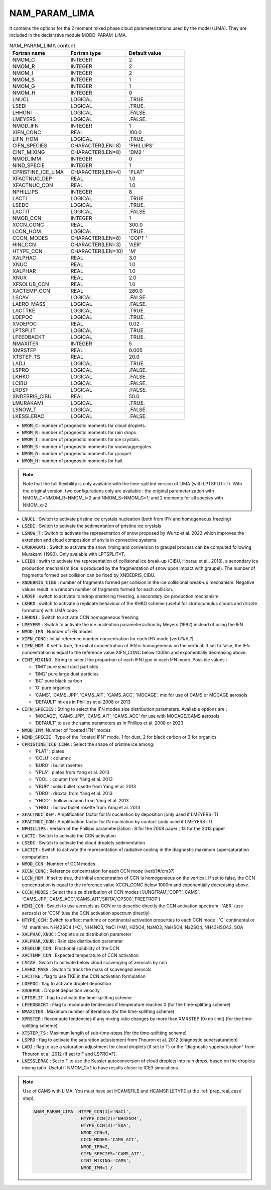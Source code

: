 .. _nam_param_lima:

NAM_PARAM_LIMA
-----------------------------------------------------------------------------

It contains the options for the 2 moment mixed phase cloud parameterizations used  by the model (LIMA). They are included in the declarative module MODD_PARAM_LIMA.

.. csv-table:: NAM_PARAM_LIMA content
   :header: "Fortran name", "Fortran type", "Default value"
   :widths: 30, 30, 30

   "NMOM_C","INTEGER","2"
   "NMOM_R","INTEGER","2"
   "NMOM_I","INTEGER","2"
   "NMOM_S","INTEGER","1"
   "NMOM_G","INTEGER","1"
   "NMOM_H","INTEGER","0"
   "LNUCL","LOGICAL",".TRUE."
   "LSEDI","LOGICAL",".TRUE."
   "LHHONI","LOGICAL",".FALSE."
   "LMEYERS","LOGICAL",".FALSE."
   "NMOD_IFN","INTEGER","1"
   "XIFN_CONC","REAL","100.0"
   "LIFN_HOM","LOGICAL",".TRUE."
   "CIFN_SPECIES","CHARACTER(LEN=8)","'PHILLIPS'"
   "CINT_MIXING","CHARACTER(LEN=8)","'DM2     '"
   "NMOD_IMM","INTEGER","0"
   "NIND_SPECIE","INTEGER","1"
   "CPRISTINE_ICE_LIMA","CHARACTER(LEN=4)","'PLAT'"
   "XFACTNUC_DEP","REAL","1.0"
   "XFACTNUC_CON","REAL","1.0"
   "NPHILLIPS","INTEGER","8"
   "LACTI","LOGICAL",".TRUE."
   "LSEDC","LOGICAL",".TRUE."
   "LACTIT","LOGICAL",".FALSE."
   "NMOD_CCN","INTEGER","1"
   "XCCN_CONC","REAL","300.0"
   "LCCN_HOM","LOGICAL",".TRUE."
   "CCCN_MODES","CHARACTER(LEN=8)","'COPT    '"
   "HINI_CCN","CHARACTER(LEN=3)","'AER'"
   "HTYPE_CCN","CHARACTER(LEN=10)","'M'"
   "XALPHAC","REAL","3.0"
   "XNUC","REAL","1.0"
   "XALPHAR","REAL","1.0"
   "XNUR","REAL","2.0"
   "XFSOLUB_CCN","REAL","1.0"
   "XACTEMP_CCN","REAL","280.0"
   "LSCAV","LOGICAL",".FALSE."
   "LAERO_MASS","LOGICAL",".FALSE."
   "LACTTKE","LOGICAL",".TRUE."
   "LDEPOC","LOGICAL",".TRUE."
   "XVDEPOC","REAL","0.02"
   "LPTSPLIT","LOGICAL",".TRUE."
   "LFEEDBACKT","LOGICAL",".TRUE."
   "NMAXITER","INTEGER","5"
   "XMRSTEP","REAL","0.005"
   "XTSTEP_TS","REAL","20.0"
   "LADJ","LOGICAL",".TRUE."
   "LSPRO","LOGICAL",".FALSE."
   "LKHKO","LOGICAL",".FALSE."
   "LCIBU","LOGICAL",".FALSE."
   "LRDSF","LOGICAL",".FALSE."
   "XNDEBRIS_CIBU","REAL","50.0"
   "LMURAKAMI","LOGICAL",".TRUE."
   "LSNOW_T","LOGICAL",".FALSE."
   "LKESSLERAC","LOGICAL",".FALSE."

* :code:`NMOM_C` : number of prognostic moments for cloud droplets.

* :code:`NMOM_R` : number of prognostic moments for rain drops.

* :code:`NMOM_I` : number of prognostic moments for ice crystals.

* :code:`NMOM_S` : number of prognostic moments for snow/aggregates.

* :code:`NMOM_G` : number of prognostic moments for graupel.

* :code:`NMOM_H` : number of prognostic moments for hail.

.. note::

   Note that the full flexibility is only available with the time-splitted version of LIMA (with LPTSPLIT=T). With the original version, two configurations only are available : the original parameterization with NMOM_C=NMOM_R=NMOM_I=2 and NMOM_S=NMOM_G=1; and 2 moments for all species with NMOM_x=2.

* :code:`LNUCL` : Switch to activate pristine ice crystals nucleation (both from IFN and homogeneous freezing)

* :code:`LSEDI` : Switch to activate the sedimentation of pristine ice crystals

* :code:`LSNOW_T` : Switch to activate the representation of snow proposed by Wurtz et al. 2023 which improves the extension and cloud composition of anvils in convective systems.

* :code:`LMURAKAMI` : Switch to activate the snow riming and conversion to graupel process can be computed following Murakami (1990). Only avaiable with LPTSPLIT=T.

* :code:`LCIBU` : swith to activate the representation of collisional ice break-up (CIBU, Hoarau et al., 2018), a secondary ice production mechanism (ice is produced by the fragmentation of snow upon impact with graupel). The number of fragments formed per collision can be fixed by XNDEBRIS_CIBU.

* :code:`XNDEBRIS_CIBU` : number of fragments formed per collision in the ice collisional break-up mechanism. Negative values result in a random number of fragments formed for each collision.

* :code:`LRDSF` : switch to activate raindrop shattering freezing, a secondary ice production mechanism.

* :code:`LKHKO` : switch to activate a replicate behaviour of the KHKO scheme (useful for stratocumulus clouds and drizzle formation) with LIMA code.

* :code:`LHHONI` : Switch to activate CCN homogeneous freezing

* :code:`LMEYERS` : Switch to activate the ice nucleation parameterization by Meyers (1992) instead of using the IFN

* :code:`NMOD_IFN` : Number of IFN modes

* :code:`XIFN_CONC` : Initial reference number concentration for each IFN mode (\verb?#/L?)

* :code:`LIFN_HOM` : If set to true, the initial concentration of IFN is homogeneous on the vertical. If set to false, the IFN concentration is equal to the reference value XIFN_CONC below 1000m and exponentially decreasing above.

* :code:`CINT_MIXING` : String to select the proportion of each IFN type in each IFN mode. Possible values :

  * 'DM1' pure small dust particles
  * 'DM2' pure large dust particles
  * 'BC'  pure black carbon
  * 'O'   pure organics
  * 'CAMS', 'CAMS_JPP', 'CAMS_AIT', 'CAMS_ACC', 'MOCAGE',  mix for use of CAMS or MOCAGE aerosols
  * 'DEFAULT' mix as in Phillips et al 2008 or 2013

* :code:`CIFN_SPECIES` : String to select the IFN modes size distribution parameters. Available options are :

  * 'MOCAGE', 'CAMS_JPP', 'CAMS_AIT', 'CAMS_ACC' for use with MOCAGE/CAMS aerosols
  * 'DEFAULT' to use the same parameters as in Phillips et al. 2008 or 2023

* :code:`NMOD_IMM` :Number of “coated IFN” modes

* :code:`NIND_SPECIE` : Type of the “coated IFN” mode. 1 for dust, 2 for black carbon or 3 for organics

* :code:`CPRISTINE_ICE_LIMA` : Select the shape of pristine ice among:

  * 'PLAT' : plates 
  * 'COLU' : columns
  * 'BURO' : bullet rosettes
  * 'YPLA' : plates from Yang et al. 2013
  * 'YCOL' : column from Yang et al. 2013
  * 'YBUR' : solid bullet rosette from Yang et al. 2013
  * 'YDRO' : droxtal from Yang et al. 2013
  * 'YHCO' : hollow column from Yang et al. 2013
  * 'YHBU' : hollow bullet rosette from Yang et al. 2013

* :code:`XFACTNUC_DEP` : Amplification factor for IN nucleation by deposition (only used if LMEYERS=T)

* :code:`XFACTNUC_CON` : Amplification factor for IN  nucleation by contact (only used if LMEYERS=T)

* :code:`NPHILLIPS` : Version of the Phillips parameterization : 8 for the 2008 paper ; 13 for the 2013 paper

* :code:`LACTI` : Switch to activate the CCN activation 

* :code:`LSEDC` : Switch to activate the cloud droplets sedimentation

* :code:`LACTIT` : Switch to activate the representation of radiative cooling in the diagnostic maximum supersaturation computation

* :code:`NMOD_CCN` : Number of CCN modes

* :code:`XCCN_CONC` : Reference concentration for each CCN mode (\verb?#/cm3?)

* :code:`LCCN_HOM` : If set to true, the initial concentration of CCN is homogeneous on the vertical. If set to false, the CCN concentration is equal to the reference value XCCN_CONC below 1000m and exponentially decreasing above.

* :code:`CCCN_MODES` : Select the size distribution of CCN modes ('JUNGFRAU','COPT','CAMS', 'CAMS_JPP','CAMS_ACC','CAMS_AIT','SIRTA','CPS00','FREETROP')

* :code:`HINI_CCN` : Switch to use aerosols as CCN or to describe directly the CCN activation spectrum : 'AER' (use aerosols) or 'CCN' (use the CCN activation spectrum directly)

* :code:`HTYPE_CCN` : Switch to affect maritime or continental activation properties to each CCN mode : 'C' continental or 'M' maritime. NH42SO4 (=C), NH4NO3, NaCl (=M), H2SO4, NaNO3, NaHSO4, Na2SO4, NH43HSO42, SOA

* :code:`XALPHAC,XNUC` : Droplets size distribution parameter

* :code:`XALPHAR,XNUR` : Rain size distribution parameter

* :code:`XFSOLUB_CCN` : Fractional solubility of the CCN

* :code:`XACTEMP_CCN` : Expected temperature of CCN activation

* :code:`LSCAV` : Switch to activate below cloud scavenging of aerosols by rain

* :code:`LAERO_MASS` : Switch to track the mass of scavenged aerosols

* :code:`LACTTKE` :  flag to use TKE in the CCN activation formulation

* :code:`LDEPOC` :  flag to activate droplet deposition

* :code:`XVDEPOC` : Droplet deposition velocity

* :code:`LPTSPLIT` : flag to activate the time-splitting scheme

* :code:`LFEEDBACKT` : Flag to recompute tendencies if temperature reaches 0 (for the time-splitting scheme)

* :code:`NMAXITER` : Maximum number of iterations (for the time-splitting scheme)

* :code:`XMRSTEP` : Recompute tendencies if any mixing ratio changes by more than XMRSTEP (0=no limit) (for the time-splitting scheme)

* :code:`XTSTEP_TS` : Maximum length of sub-time-steps (for the time-splitting scheme)

* :code:`LSPRO` : flag to activate the saturation adjustement from Thouron et al. 2012 (diagnostic supersaturation)

* :code:`LADJ` : flag to use a saturation adjustment for cloud droplets (if set to T) or the "diagnostic supersaturation" from Thouron et al. 2012 (if set to F and LSPRO=F).

* :code:`LKESSLERAC` : Set to T to use the Kessler autoconversion of cloud droplets into rain drops, based on the droplets mixing ratio. Useful if NMOM_C=1 to have results closer to ICE3 simulations.

.. note::

   Use of CAMS with LIMA. You must have set HCAMSFILE and HCAMSFILETYPE at the :ref:`prep_real_case` step).

   .. code-block::
   
      &NAM_PARAM_LIMA  HTYPE_CCN(1)='NaCl',
                	HTYPE_CCN(2)='NH42SO4',
                	HTYPE_CCN(3)='SOA',
                	NMOD_CCN=3,
                	CCCN_MODES='CAMS_AIT',
                	NMOD_IFN=2,
                	CIFN_SPECIES='CAMS_AIT',
                	CINT_MIXING='CAMS',
                	NMOD_IMM=1 /
